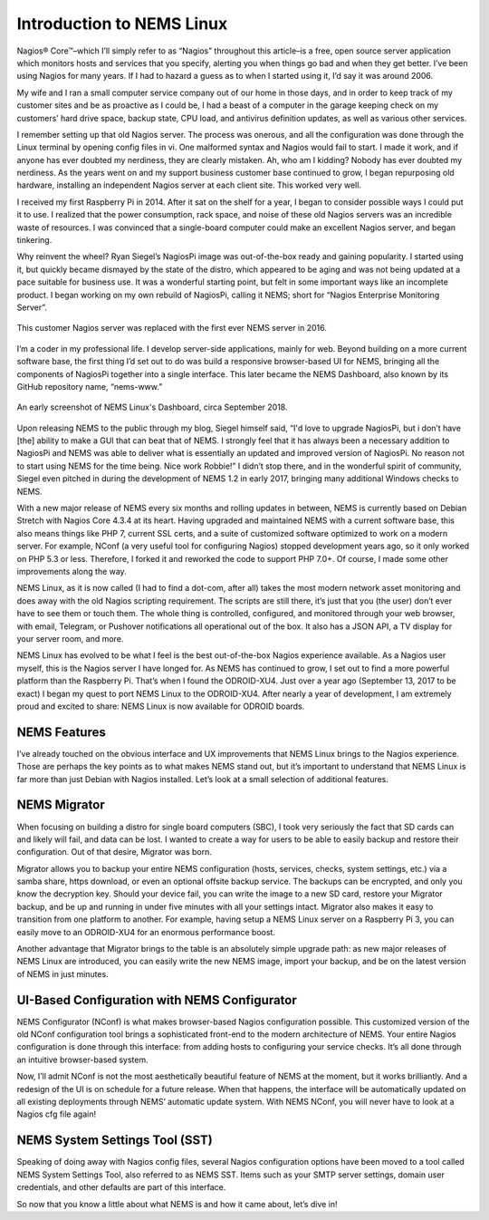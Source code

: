 Introduction to NEMS Linux
==========================

Nagios® Core™–which I’ll simply refer to as “Nagios” throughout this article–is a free, open source server application which monitors hosts and services that you specify, alerting you when things go bad and when they get better. I’ve been using Nagios for many years. If I had to hazard a guess as to when I started using it, I’d say it was around 2006.

My wife and I ran a small computer service company out of our home in those days, and in order to keep track of my customer sites and be as proactive as I could be, I had a beast of a computer in the garage keeping check on my customers’ hard drive space, backup state, CPU load, and antivirus definition updates, as well as various other services.

I remember setting up that old Nagios server. The process was onerous, and all the configuration was done through the Linux terminal by opening config files in vi. One malformed syntax and Nagios would fail to start. I made it work, and if anyone has ever doubted my nerdiness, they are clearly mistaken. Ah, who am I kidding? Nobody has ever doubted my nerdiness. As the years went on and my support business customer base continued to grow, I began repurposing old hardware, installing an independent Nagios server at each client site. This worked very well.

I received my first Raspberry Pi in 2014. After it sat on the shelf for a year, I began to consider possible ways I could put it to use. I realized that the power consumption, rack space, and noise of these old Nagios servers was an incredible waste of resources. I was convinced that a single-board computer could make an excellent Nagios server, and began tinkering.

Why reinvent the wheel? Ryan Siegel’s NagiosPi image was out-of-the-box ready and gaining popularity. I started using it, but quickly became dismayed by the state of the distro, which appeared to be aging and was not being updated at a pace suitable for business use. It was a wonderful starting point, but felt in some important ways like an incomplete product. I began working on my own rebuild of NagiosPi, calling it NEMS; short for “Nagios Enterprise Monitoring Server”.

.. figure:: ../../img/first_nems_server.jpg
  :width: 600
  :align: center
  :alt: Picture of the first NEMS Server atop the old Nagios server it replaced

  This customer Nagios server was replaced with the first ever NEMS server in 2016.

I’m a coder in my professional life. I develop server-side applications, mainly for web. Beyond building on a more current software base, the first thing I’d set out to do was build a responsive browser-based UI for NEMS, bringing all the components of NagiosPi together into a single interface. This later became the NEMS Dashboard, also known by its GitHub repository name, “nems-www.”

.. figure:: ../../img/NEMS-1.4.1-Dashboard.png
  :width: 600
  :align: center
  :alt: Screenshot of NEMS Linux Dashboard in version 1.4.1

  An early screenshot of NEMS Linux's Dashboard, circa September 2018.

Upon releasing NEMS to the public through my blog, Siegel himself said, “I'd love to upgrade NagiosPi, but i don’t have [the] ability to make a GUI that can beat that of NEMS. I strongly feel that it has always been a necessary addition to NagiosPi and NEMS was able to deliver what is essentially an updated and improved version of NagiosPi. No reason not to start using NEMS for the time being. Nice work Robbie!” I didn’t stop there, and in the wonderful spirit of community, Siegel even pitched in during the development of NEMS 1.2 in early 2017, bringing many additional Windows checks to NEMS.

With a new major release of NEMS every six months and rolling updates in between, NEMS is currently based on Debian Stretch with Nagios Core 4.3.4 at its heart. Having upgraded and maintained NEMS with a current software base, this also means things like PHP 7, current SSL certs, and a suite of customized software optimized to work on a modern server. For example, NConf (a very useful tool for configuring Nagios) stopped development years ago, so it only worked on PHP 5.3 or less. Therefore, I forked it and reworked the code to support PHP 7.0+. Of course, I made some other improvements along the way.

NEMS Linux, as it is now called (I had to find a dot-com, after all) takes the most modern network asset monitoring and does away with the old Nagios scripting requirement. The scripts are still there, it’s just that you (the user) don’t ever have to see them or touch them. The whole thing is controlled, configured, and monitored through your web browser, with email, Telegram, or Pushover notifications all operational out of the box. It also has a JSON API, a TV display for your server room, and more.

NEMS Linux has evolved to be what I feel is the best out-of-the-box Nagios experience available. As a Nagios user myself, this is the Nagios server I have longed for. As NEMS has continued to grow, I set out to find a more powerful platform than the Raspberry Pi. That’s when I found the ODROID-XU4. Just over a year ago (September 13, 2017 to be exact) I began my quest to port NEMS Linux to the ODROID-XU4. After nearly a year of development, I am extremely proud and excited to share: NEMS Linux is now available for ODROID boards.

NEMS Features
-------------

I’ve already touched on the obvious interface and UX improvements that NEMS Linux brings to the Nagios experience. Those are perhaps the key points as to what makes NEMS stand out, but it’s important to understand that NEMS Linux is far more than just Debian with Nagios installed. Let’s look at a small selection of additional features.

NEMS Migrator
-------------

When focusing on building a distro for single board computers (SBC), I took very seriously the fact that SD cards can and likely will fail, and data can be lost. I wanted to create a way for users to be able to easily backup and restore their configuration. Out of that desire, Migrator was born.

Migrator allows you to backup your entire NEMS configuration (hosts, services, checks, system settings, etc.) via a samba share, https download, or even an optional offsite backup service. The backups can be encrypted, and only you know the decryption key. Should your device fail, you can write the image to a new SD card, restore your Migrator backup, and be up and running in under five minutes with all your settings intact. Migrator also makes it easy to transition from one platform to another. For example, having setup a NEMS Linux server on a Raspberry Pi 3, you can easily move to an ODROID-XU4 for an enormous performance boost.

Another advantage that Migrator brings to the table is an absolutely simple upgrade path: as new major releases of NEMS Linux are introduced, you can easily write the new NEMS image, import your backup, and be on the latest version of NEMS in just minutes.

UI-Based Configuration with NEMS Configurator
---------------------------------------------

NEMS Configurator (NConf) is what makes browser-based Nagios configuration possible. This customized version of the old NConf configuration tool brings a sophisticated front-end to the modern architecture of NEMS. Your entire Nagios configuration is done through this interface: from adding hosts to configuring your service checks. It’s all done through an intuitive browser-based system.

Now, I’ll admit NConf is not the most aesthetically beautiful feature of NEMS at the moment, but it works brilliantly. And a redesign of the UI is on schedule for a future release. When that happens, the interface will be automatically updated on all existing deployments through NEMS’ automatic update system. With NEMS NConf, you will never have to look at a Nagios cfg file again!

NEMS System Settings Tool (SST)
-------------------------------

Speaking of doing away with Nagios config files, several Nagios configuration options have been moved to a tool called NEMS System Settings Tool, also referred to as NEMS SST. Items such as your SMTP server settings, domain user credentials, and other defaults are part of this interface.

So now that you know a little about what NEMS is and how it came about, let’s dive in!
